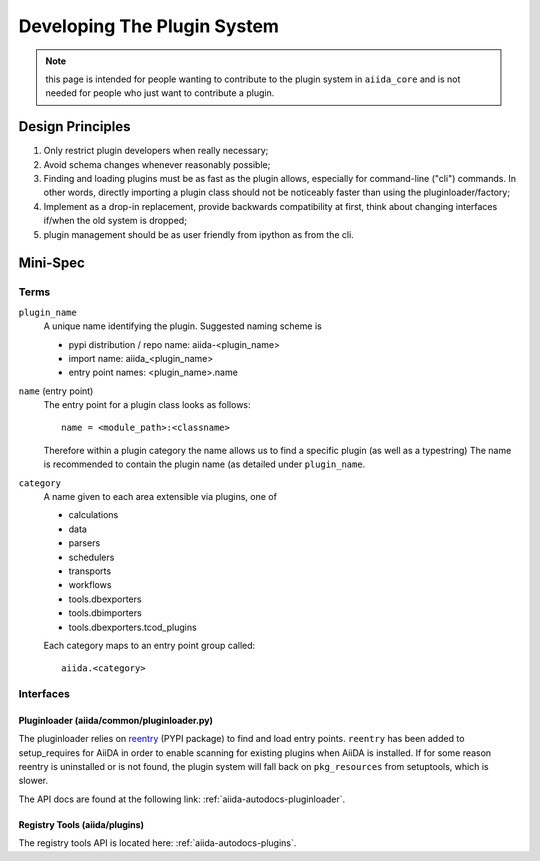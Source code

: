 Developing The Plugin System
============================

.. note:: this page is intended for people wanting to contribute to 
   the plugin system in ``aiida_core`` and is not needed for people who just want to contribute a plugin.

Design Principles
+++++++++++++++++

1. Only restrict plugin developers when really necessary;

2. Avoid schema changes whenever reasonably possible;

3. Finding and loading plugins must be as fast as the plugin allows, especially for command-line ("cli") commands. In other words, directly importing a plugin class should not be noticeably faster than using the pluginloader/factory;

4. Implement as a drop-in replacement, provide backwards compatibility at first, think about changing interfaces if/when the old system is dropped;

5. plugin management should be as user friendly from ipython as from the cli.

Mini-Spec
+++++++++

Terms
-----
``plugin_name``
   A unique name identifying the plugin. Suggested naming scheme is

   * pypi distribution / repo name: aiida-<plugin_name>
   * import name: aiida_<plugin_name>
   * entry point names: <plugin_name>.name

``name`` (entry point)
   The entry point for a plugin class looks as follows::

      name = <module_path>:<classname>

   Therefore within a plugin category the name allows us to find a specific plugin (as well as a typestring) The name is recommended to contain the plugin name (as detailed under ``plugin_name``.

``category``
   A name given to each area extensible via plugins, one of

   * calculations
   * data
   * parsers
   * schedulers
   * transports
   * workflows
   * tools.dbexporters
   * tools.dbimporters
   * tools.dbexporters.tcod_plugins

   Each category maps to an entry point group called::
   
      aiida.<category>

Interfaces
----------

Pluginloader (aiida/common/pluginloader.py)
^^^^^^^^^^^^^^^^^^^^^^^^^^^^^^^^^^^^^^^^^^^

The pluginloader relies on `reentry`_ (PYPI package) to find and load entry points. ``reentry`` has been added to setup_requires for AiiDA in order to enable scanning for existing plugins when AiiDA is installed. If for some reason reentry is uninstalled or is not found, the plugin system will fall back on ``pkg_resources`` from setuptools, which is slower.

The API docs are found at the following link: :ref:`aiida-autodocs-pluginloader`.

Registry Tools (aiida/plugins)
^^^^^^^^^^^^^^^^^^^^^^^^^^^^^^

The registry tools API is located here: :ref:`aiida-autodocs-plugins`.

.. _reentry: https://github.com/dropd/reentry
